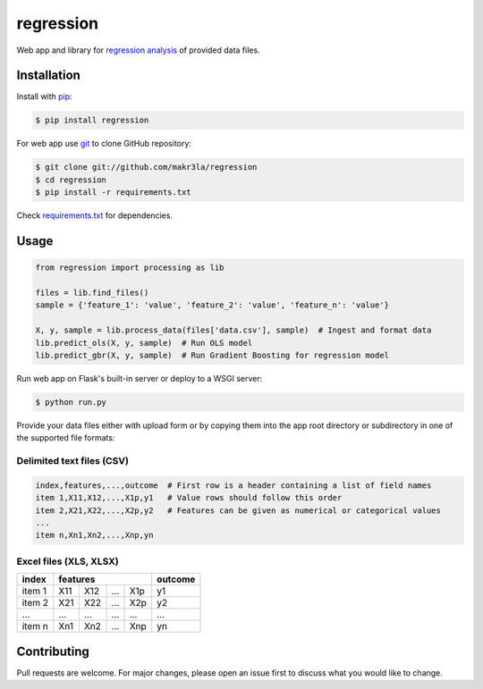 regression
==========

.. image:: https://img.shields.io/pypi/pyversions/regression
    :target: https://pypi.org/project/regression/
    :alt: PyPI - Python Version

.. image:: https://img.shields.io/pypi/v/regression
    :target: https://pypi.org/project/regression/
    :alt: PyPI

.. image:: https://img.shields.io/pypi/status/regression
    :target: https://pypi.org/project/regression/
    :alt: PyPI - Status

.. image:: https://img.shields.io/github/license/makr3la/regression
    :target: LICENSE
    :alt: GitHub

.. image:: https://img.shields.io/travis/makr3la/regression
    :target: https://travis-ci.com/makr3la/regression
    :alt: Travis (.org)

Web app and library for
`regression analysis <https://en.wikipedia.org/wiki/Regression_analysis>`_
of provided data files.

Installation
------------

Install with `pip <https://pip.pypa.io/en/stable/>`_:

.. code:: bash

    $ pip install regression

For web app use `git <https://git-scm.com/>`_ to clone GitHub repository:

.. code:: bash

    $ git clone git://github.com/makr3la/regression
    $ cd regression
    $ pip install -r requirements.txt

Check `<requirements.txt>`_ for dependencies.

Usage
-----

.. code:: python

    from regression import processing as lib

    files = lib.find_files()
    sample = {'feature_1': 'value', 'feature_2': 'value', 'feature_n': 'value'}

    X, y, sample = lib.process_data(files['data.csv'], sample)  # Ingest and format data
    lib.predict_ols(X, y, sample)  # Run OLS model
    lib.predict_gbr(X, y, sample)  # Run Gradient Boosting for regression model

Run web app on Flask's built-in server or deploy to a WSGI server:

.. code:: bash

    $ python run.py

Provide your data files either with upload form or by copying them into the app
root directory or subdirectory in one of the supported file formats:

Delimited text files (CSV)
^^^^^^^^^^^^^^^^^^^^^^^^^^

.. code:: bash

    index,features,...,outcome  # First row is a header containing a list of field names
    item 1,X11,X12,...,X1p,y1   # Value rows should follow this order
    item 2,X21,X22,...,X2p,y2   # Features can be given as numerical or categorical values
    ...
    item n,Xn1,Xn2,...,Xnp,yn

Excel files (XLS, XLSX)
^^^^^^^^^^^^^^^^^^^^^^^

+--------+-----------------------+---------+
|  index |        features       | outcome |
+========+=====+=====+=====+=====+=========+
| item 1 | X11 | X12 | ... | X1p |    y1   |
+--------+-----+-----+-----+-----+---------+
| item 2 | X21 | X22 | ... | X2p |    y2   |
+--------+-----+-----+-----+-----+---------+
|   ...  | ... | ... | ... | ... |   ...   |
+--------+-----+-----+-----+-----+---------+
| item n | Xn1 | Xn2 | ... | Xnp |    yn   |
+--------+-----+-----+-----+-----+---------+

Contributing
------------

Pull requests are welcome. For major changes, please open an issue first to
discuss what you would like to change.
